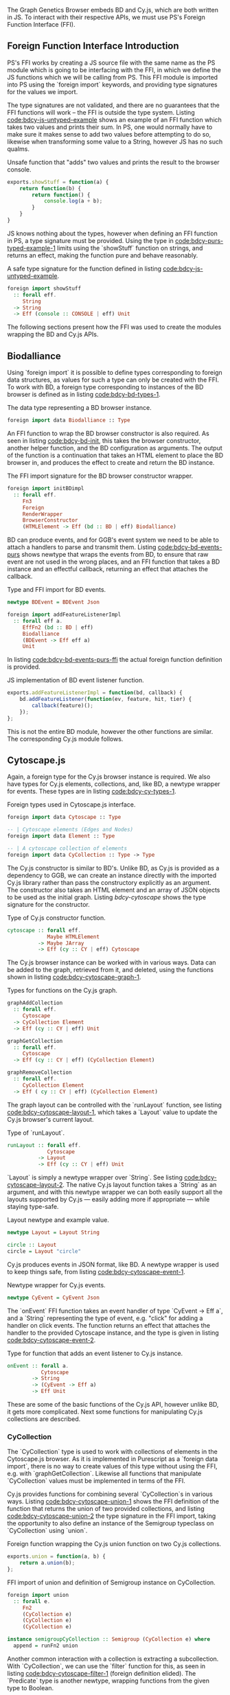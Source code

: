 # * Interfacing with existing JS
#+begin_comment

TODO this chapter requires more reasoning;
     all examples that are brought up should be directly
     relevant to the hypothesis.
     for example, I don't think BDEvent applies; it doesn't deserve more than two sentences,
     and and we shouldn't bash on the reader too much about newtypes.
     Same with FFI examples in general. Show one impl + foreign import per module,
     then focus on the actual PS interface.

Idea: Move solid newtype arguments to FFI intro, and then bring up one example for BD and Cy resp.
TODO need to be more consistent in what code is shown from both modules
TODO refer to code blocks via labels
TODO Add captions to code blocks

Code smells (barely applies):
Primitive obsession

TODO: write about the changes made to BD (i.e. modularized renderers, wrapRenderer)

#+end_comment

The Graph Genetics Browser embeds BD and Cy.js, which are both written
in JS. To interact with their respective APIs, we must use PS's
Foreign Function Interface (FFI).

** Foreign Function Interface Introduction
PS's FFI works by creating a JS source file with the same name
as the PS module which is going to be interfacing with the FFI, in
which we define the JS functions which we will be calling from PS.
This FFI module is imported into PS using the `foreign import`
keywords, and providing type signatures for the values we import.

The type signatures are not validated, and there are no guarantees
that the FFI functions will work -- the FFI is outside the type
system. Listing [[code:bdcy-js-untyped-example]] shows an example of an
FFI function which takes two values and prints their sum. In PS, one
would normally have to make sure it makes sense to add two values
before attempting to do so, likewise when transforming some value to a
String, however JS has no such qualms.

# TODO: this might be a *terrible* example... typewise and everything

#+caption: Unsafe function that "adds" two values and prints the result to the browser console.
#+name: code:bdcy-js-untyped-example
#+BEGIN_SRC javascript
exports.showStuff = function(a) {
    return function(b) {
        return function() {
            console.log(a + b);
        }
    }
}
#+END_SRC

JS knows nothing about the types, however when defining an FFI function
in PS, a type signature must be provided. Using the type in [[code:bdcy-purs-typed-example-1]]
limits using the `showStuff` function on strings, and returns an effect,
making the function pure and behave reasonably.
# TODO make sure caption exports correctly
# TODO remove row on 0.12 release
#+caption: A safe type signature for the function defined in listing [[code:bdcy-js-untyped-example]].
#+name: code:bdcy-purs-typed-example-1
#+BEGIN_SRC purescript
foreign import showStuff
  :: forall eff.
     String
  -> String
  -> Eff (console :: CONSOLE | eff) Unit
#+END_SRC


The following sections present how the FFI was used to create the
modules wrapping the BD and Cy.js APIs.


# We can also define types (and kinds, and things of other kinds) using the
# `foreign import` syntax:

# # TODO this should be inline, or at least not a full-on code block figure
# #+caption: It is also possible to define data types that can only be instanced from FFI functions.
# #+NAME: code:bdcy-purs-typed-example-2
# #+BEGIN_SRC purescript
# foreign import data JSType :: Type
# #+END_SRC

# Now, the type `JSType` doesn't have any data constructors in Purescript,
# so we can only create values of this type by writing an FFI function that
# returns it. Nor can we inspect the type without the FFI; to PS, it is
# entirely opaque.


** Biodalliance
Using `foreign import` it is possible to define types corresponding
to foreign data structures, as values for such a type can only be
created with the FFI. To work with BD, a foreign type corresponding to
instances of the BD browser is defined as in listing [[code:bdcy-bd-types-1]].

#+caption: The data type representing a BD browser instance.
#+NAME: code:bdcy-bd-types-1
#+BEGIN_SRC purescript :tangle yes :file BDCY.purs :prologue Imports/BDCY.purs
foreign import data Biodalliance :: Type
#+END_SRC

An FFI function to wrap the BD browser constructor is also required.
As seen in listing [[code:bdcy-bd-init]], this takes the browser
constructor, another helper function, and the BD configuration as
arguments. The output of the function is a continuation that takes an
HTML element to place the BD browser in, and produces the effect to
create and return the BD instance.

# TODO this one needs to be reformatted
# TODO initBDimpl or just initBD? The latter makes more sense I think.
#      the whole point is to make the FFI as small as possible;
#
#+caption: The FFI import signature for the BD browser constructor wrapper.
#+NAME: code:bdcy-bd-init
#+BEGIN_SRC purescript
foreign import initBDimpl
  :: forall eff.
     Fn3
     Foreign
     RenderWrapper
     BrowserConstructor
     (HTMLElement -> Eff (bd :: BD | eff) Biodalliance)
#+END_SRC


BD can produce events, and for GGB's event system we need to be able
to attach a handlers to parse and transmit them. Listing
[[code:bdcy-bd-events-purs]] shows newtype that wraps the events from BD,
to ensure that raw event are not used in the wrong places, and an FFI
function that takes a BD instance and an effectful callback, returning
an effect that attaches the callback.

#+NAME: code:bdcy-bd-events-purs
#+caption: Type and FFI import for BD events.
#+BEGIN_SRC purescript
newtype BDEvent = BDEvent Json

foreign import addFeatureListenerImpl
  :: forall eff a.
     EffFn2 (bd :: BD | eff)
     Biodalliance
     (BDEvent -> Eff eff a)
     Unit
#+END_SRC

In listing [[code:bdcy-bd-events-purs-ffi]] the actual foreign function
definition is provided.

# TODO this one needs to be reformatted
#+NAME: code:bdcy-bd-events-purs-ffi
#+caption: JS implementation of BD event listener function.
#+BEGIN_SRC javascript
exports.addFeatureListenerImpl = function(bd, callback) {
    bd.addFeatureListener(function(ev, feature, hit, tier) {
        callback(feature)();
    });
};
#+END_SRC

# TODO maybe some more of the interface

This is not the entire BD module, however the other functions are
similar. The corresponding Cy.js module follows.


** Cytoscape.js

Again, a foreign type for the Cy.js browser instance is required. We
also have types for Cy.js elements, collections, and, like BD, a newtype
wrapper for events. These types are in listing [[code:bdcy-cy-types-1]].

#+NAME: code:bdcy-cy-types-1
#+caption: Foreign types used in Cytoscape.js interface.
#+BEGIN_SRC purescript :tangle yes :file BDCY.purs :prologue Imports/BDCY.purs
foreign import data Cytoscape :: Type

-- | Cytoscape elements (Edges and Nodes)
foreign import data Element :: Type

-- | A cytoscape collection of elements
foreign import data CyCollection :: Type -> Type
#+END_SRC


# #+BEGIN_SRC purescript :tangle yes :file BDCY.purs :prologue Imports/BDCY.purs :exports none
# foreign import data CY :: Effect
# #+END_SRC

The Cy.js constructor is similar to BD's. Unlike BD, as
Cy.js is provided as a dependency to GGB, we can create an instance
directly with the imported Cy.js library rather than pass the
constructory explicitly as an argument. The constructor also takes an
HTML element and an array of JSON objects to be used as the initial
graph. Listing [[bdcy-cytoscape]] shows the type signature for the constructor.


#+BEGIN_COMMENT

#+NAME: code:bdcy-cytoscapeImpl
#+caption:
#+BEGIN_SRC purescript
foreign import cytoscapeImpl
  :: forall eff.
     EffFn2 (cy :: CY | eff)
     (Nullable HTMLElement)
     (Nullable JArray)
     Cytoscape
#+END_SRC


# To simplify things, we use this definition when type-checking the report
#+BEGIN_SRC purescript :tangle yes :file BDCY.purs :prologue Imports/BDCY.purs :exports none
cytoscapeImpl
  :: forall eff.
     EffFn2 (cy :: CY | eff)

     (Nullable JArray)
     Cytoscape
cytoscapeImpl = unsafeCoerce unit
#+END_SRC

`Nullable` is a type for dealing with `null` in the FFI. We don't actually
use `cytoscapeImpl`, instead we provide more idiomatic wrapper, so the user
can use the more common and idiomatic `Maybe`:

#+END_COMMENT

# TODO this one needs to be reformatted
# TODO explain runEffFn2 (or remove example)
#+NAME: code:bdcy-cytoscape
#+caption: Type of Cy.js constructor function.
#+BEGIN_SRC purescript :tangle yes :file BDCY.purs :prologue Imports/BDCY.purs
cytoscape :: forall eff.
             Maybe HTMLElement
          -> Maybe JArray
          -> Eff (cy :: CY | eff) Cytoscape
#+END_SRC

The Cy.js browser instance can be worked with in various ways. Data can be
added to the graph, retrieved from it, and deleted, using the functions
shown in listing [[code:bdcy-cytoscape-graph-1]].

# TODO this one needs to be reformatted
#+NAME: code:bdcy-cytoscape-graph-1
#+caption: Types for functions on the Cy.js graph.
#+BEGIN_SRC purescript
graphAddCollection
  :: forall eff.
     Cytoscape
  -> CyCollection Element
  -> Eff (cy :: CY | eff) Unit

graphGetCollection
  :: forall eff.
     Cytoscape
  -> Eff (cy :: CY | eff) (CyCollection Element)

graphRemoveCollection
  :: forall eff.
     CyCollection Element
  -> Eff ( cy :: CY | eff) (CyCollection Element)
#+END_SRC

The graph layout can be controlled with the `runLayout` function, see
listing [[code:bdcy-cytoscape-layout-1]], which takes a `Layout` value to
update the Cy.js browser's current layout.

#+NAME: code:bdcy-cytoscape-layout-1
#+caption: Type of `runLayout`.
#+BEGIN_SRC purescript
runLayout :: forall eff.
             Cytoscape
          -> Layout
          -> Eff (cy :: CY | eff) Unit
#+END_SRC

`Layout` is simply a newtype wrapper over `String`. See listing
[[code:bdcy-cytoscape-layout-2]]. The native Cy.js layout function takes a
`String` as an argument, and with this newtype wrapper we can both
easily support all the layouts supported by Cy.js --- easily adding
more if appropriate --- while staying type-safe.

#+NAME: code:bdcy-cytoscape-layout-2
#+caption: Layout newtype and example value.
#+BEGIN_SRC purescript
newtype Layout = Layout String

circle :: Layout
circle = Layout "circle"
#+END_SRC


# *** Events
# WIP Events

Cy.js produces events in JSON format, like BD. A newtype wrapper is used to keep things safe,
from listing [[code:bdcy-cytoscape-event-1]].

#+NAME: code:bdcy-cytoscape-event-1
#+caption: Newtype wrapper for Cy.js events.
#+BEGIN_SRC purescript
newtype CyEvent = CyEvent Json
#+END_SRC

# TODO actually should be CyEvent -> Eff Unit? problem in GGB code
The `onEvent` FFI function takes an event handler of type `CyEvent -> Eff a`,
and a `String` representing the type of event, e.g. "click" for adding a
handler on click events. The function returns an effect that attaches
the handler to the provided Cytoscape instance, and the type is given
in listing [[code:bdcy-cytoscape-event-2]].

#+NAME: code:bdcy-cytoscape-event-2
#+caption: Type for function that adds an event listener to Cy.js instance.
#+BEGIN_SRC purescript
onEvent :: forall a.
           Cytoscape
        -> String
        -> (CyEvent -> Eff a)
        -> Eff Unit
#+END_SRC


#+BEGIN_COMMENT

#+NAME: code:bdcy-cytoscape-event-3
#+caption:
#+BEGIN_SRC javascript
exports.onEventImpl = function(cy, evs, callback) {
    cy.on(evs, function(e) {
        callback(e)();
    });
};
#+END_SRC

#+END_COMMENT

These are some of the basic functions of the Cy.js API, however
unlike BD, it gets more complicated. Next some functions for
manipulating Cy.js collections are described.


*** CyCollection

The `CyCollection` type is used to work with collections of elements
in the Cytoscape.js browser. As it is implemented in Purescript as a
`foreign data import`, there is no way to create values of this type
without using the FFI, e.g. with `graphGetCollection`. Likewise all
functions that manipulate `CyCollection` values must be implemented in
terms of the FFI.

# WIP Semigroup etc.
Cy.js provides functions for combining several `CyCollection`s in
various ways. Listing [[code:bdcy-cytoscape-union-1]] shows the FFI
definition of the function that returns the union of two provided
collections, and listing [[code:bdcy-cytoscape-union-2]] the type
signature in the FFI import, taking the opportunity to also define
an instance of the Semigroup typeclass on `CyCollection` using `union`.

#+NAME: code:bdcy-cytoscape-union-1
#+caption: Foreign function wrapping the Cy.js union function on two Cy.js collections.
#+BEGIN_SRC javascript
exports.union = function(a, b) {
    return a.union(b);
};
#+END_SRC

# TODO this one needs to be reformatted
# TODO this one is probably also superfluous. This whole section should only be a page, if that.
#+NAME: code:bdcy-cytoscape-union-2
#+caption: FFI import of union and definition of Semigroup instance on CyCollection.
#+BEGIN_SRC purescript
foreign import union
  :: forall e.
     Fn2
     (CyCollection e)
     (CyCollection e)
     (CyCollection e)

instance semigroupCyCollection :: Semigroup (CyCollection e) where
  append = runFn2 union
#+END_SRC

Another common interaction with a collection is extracting a
subcollection. With `CyCollection`, we can use the `filter` function
for this, as seen in listing [[code:bdcy-cytoscape-filter-1]] (foreign
definition elided). The `Predicate` type is another newtype, wrapping
functions from the given type to Boolean.

#+NAME: code:bdcy-cytoscape-filter-1
#+caption: Filter on a CyCollection.
#+BEGIN_SRC purescript
-- | Filter a collection with a predicate
filter :: forall e.
          Predicate e
       -> CyCollection e
       -> CyCollection e
#+END_SRC


#+BEGIN_COMMENT

The FFI definition of `filter` uses the Cy.js API:

#+NAME: code:bdcy-cytoscape-filter-2
#+caption:
#+BEGIN_SRC javascript
exports.filterImpl = function(pred, coll) {
    return coll.filter(pred);
};
#+END_SRC



#  As it is a newtype, it can be provided to the
# FFI functions without unwrapping it.

#+NAME: code:bdcy-cytoscape-predicate-1
#+caption:
#+BEGIN_SRC purescript
newtype Predicate e = Predicate (e -> Boolean)
#+END_SRC


#+END_COMMENT

The Cytoscape.js API provides some basic predicates on elements,
nodes, and edges. See listing [[code:bdcy-cytoscape-predicate-2]].

#+NAME: code:bdcy-cytoscape-predicate-2
#+caption: Imported predicates on Cy.js elements.
#+BEGIN_SRC purescript
foreign import isNode :: Predicate Element
foreign import isEdge :: Predicate Element
#+END_SRC


Multiple predicates can easily be combined and manipulated. By pre-composing
a predicate on a JSON value with a function that transforms a Cy.js element into JSON,
it is easy to create new predicates on Cy.js elements. An example is given in
listing [[code:bdcy-cytoscape-predicate-3]].

# `Predicates` are "contravariant" in their argument, meaning they can be `contramapped`
# over, which can be seen as the opposite of normal, `covariant` functors. This is
# done by precomposing the `Predicate` with a function `(a -> e)`. For example,
# if we have some `Predicate Json`, i.e. a function from JSON values to Boolean,
# we can contramap the `elementJson` function over it, ending up with a `Predicate Element`.
# This lets us filter the Cytoscape graph with all the powerful JSON parsing tools
# at our disposal.

# TODO better example
#+NAME: code:bdcy-cytoscape-predicate-3
#+caption: Precomposing predicates.
#+BEGIN_SRC purescript
hasName :: Predicate Json
hasName = Predicate f
  where f json = maybe false (const true) $ json ^? _Object <<< ix "name"

elemHasName :: Predicate Element
elemHasName = elementJson >$< hasName
#+END_SRC

`Predicate` is also an instance of the `HeytingAlgebra` typeclass. This lets
us combine `Predicates` using the normal Boolean logic combinators such as
`&&` and `||`. See listing [[code:bdcy-cytoscape-predicate-4]] for an example.

#+NAME: code:bdcy-cytoscape-predicate-4
#+caption: Combining predicates with boolean operators.
#+BEGIN_SRC purescript
namedNodeOrEdge :: Predicate Element
namedNodeOrEdge = (elemHasName && isNode) || isEdge
#+END_SRC

The Cy.js API is considerably larger and more complex than that for BD.
To ensure correctness beyond what the types provide, the next section
briefly describes how a subset of the module is tested.


*** Tests

`CyCollection` is unit tested to help ensure that the graph operations work
as expected. For example, the edges and nodes from a graph should both
be subsets of the graph, as shown in listing [[code:bdcy-cytoscape-tests-1]].

# TODO this one needs to be reformatted
#+NAME: code:bdcy-cytoscape-tests-1
#+caption: The edges and nodes of a graph are each subsets of the graph.
#+BEGIN_SRC purescript
let edges = filter isEdge eles
    nodes = filter isNode eles
when (not $ eles `contains` edges) (fail "Graph doesn't contain its edges")
when (not $ eles `contains` nodes) (fail "Graph doesn't contain its nodes")
#+END_SRC

Conversely, the union of the edges and nodes should be equal to the
original graph, and this should be commutative, see listing [[code:bdcy-cytoscape-tests-2]].

#+NAME: code:bdcy-cytoscape-tests-2
#+caption: The union of the nodes and edges of a graph is equal to the graph.
#+BEGIN_SRC purescript
(edges <> nodes) `shouldEqual` eles
(nodes <> edges) `shouldEqual` eles
(edges <> nodes) `shouldEqual` (nodes <> edges)
#+END_SRC

These tests are run using `purescript-spec`, using some dummy data,
and

** Summary
# TODO summary

Modules providing subsets of the APIs presented by BD and Cy.js
were written using PS's FFI, allowing for some degree of correctness
even when working with JS code, with additional safety created using
some unit tests in the case of the more complex parts.

These modules are, on their own, useless. Thus the next section
describes the configuration system used by GGB, and how it is
used together with these modules to create BD and Cy.js browser instances.
